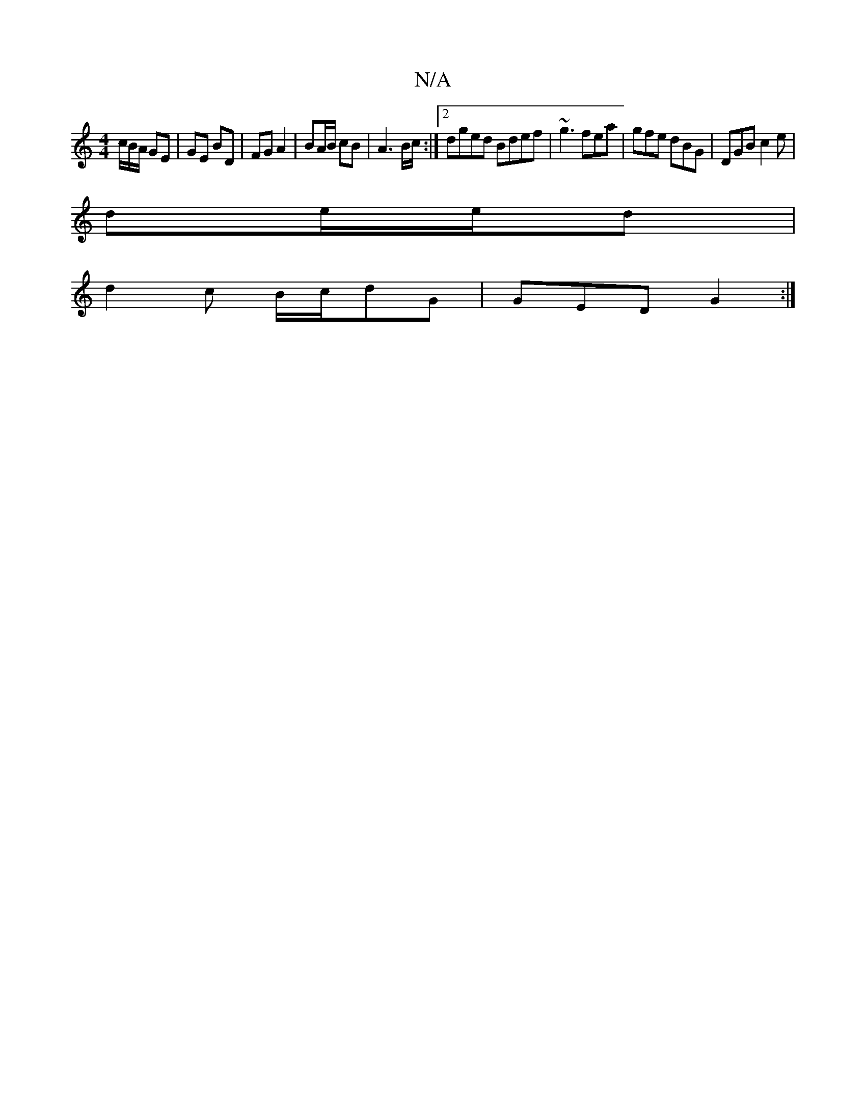 X:1
T:N/A
M:4/4
R:N/A
K:Cmajor
/c/B/A/ GE | GE BD | FG A2 | BA/B/ cB | A3 B/c/:|[2 dged Bdef|~g3 fea|gfe dBG|DGB c2e|
de/e/d|
d2c B/c/dG|GED G2:|

g2 bg a/g/d|g2 af gB|GBGd ABdc|dcdc BAFD|eAAB A2AG|FA,A,C B,EGe|bggf ge=ga|bagd ec c